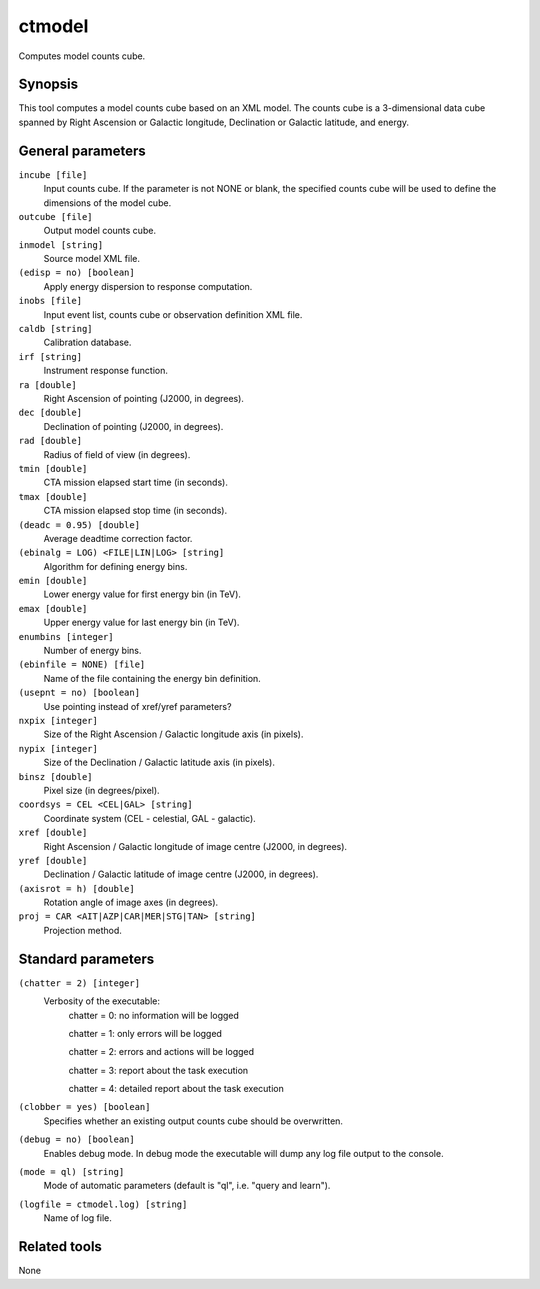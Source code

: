ctmodel
=======

Computes model counts cube.


Synopsis
--------

This tool computes a model counts cube based on an XML model.
The counts cube is a 3-dimensional data cube spanned by Right Ascension or
Galactic longitude, Declination or Galactic latitude, and energy.


General parameters
------------------

``incube [file]``
    Input counts cube. If the parameter is not NONE or blank, the specified
    counts cube will be used to define the dimensions of the model cube.
 	 	 
``outcube [file]``
    Output model counts cube.
 	 	 
``inmodel [string]``
    Source model XML file.

``(edisp = no) [boolean]``
    Apply energy dispersion to response computation.

``inobs [file]``
    Input event list, counts cube or observation definition XML file.

``caldb [string]``
    Calibration database.
 	 	 
``irf [string]``
    Instrument response function.
 	 	 
``ra [double]``
    Right Ascension of pointing (J2000, in degrees).
 	 	 
``dec [double]``
    Declination of pointing (J2000, in degrees).

``rad [double]``
    Radius of field of view (in degrees).
 	 	 
``tmin [double]``
    CTA mission elapsed start time (in seconds).
 	 	 
``tmax [double]``
    CTA mission elapsed stop time (in seconds).
 	 	 
``(deadc = 0.95) [double]``
    Average deadtime correction factor.

``(ebinalg = LOG) <FILE|LIN|LOG> [string]``
    Algorithm for defining energy bins.
 	 	 
``emin [double]``
    Lower energy value for first energy bin (in TeV).
 	 	 
``emax [double]``
    Upper energy value for last energy bin (in TeV).
 	 	 
``enumbins [integer]``
    Number of energy bins.
 	 	 
``(ebinfile = NONE) [file]``
    Name of the file containing the energy bin definition.

``(usepnt = no) [boolean]``
    Use pointing instead of xref/yref parameters?
 	 	 
``nxpix [integer]``
    Size of the Right Ascension / Galactic longitude axis (in pixels).
 	 	 
``nypix [integer]``
    Size of the Declination / Galactic latitude axis (in pixels).
 	 	 
``binsz [double]``
    Pixel size (in degrees/pixel).
 	 	 
``coordsys = CEL <CEL|GAL> [string]``
    Coordinate system (CEL - celestial, GAL - galactic).
 	 	 
``xref [double]``
    Right Ascension / Galactic longitude of image centre (J2000, in degrees).
 	 	 
``yref [double]``
    Declination / Galactic latitude of image centre (J2000, in degrees).
 	 	 
``(axisrot = h) [double]``
    Rotation angle of image axes (in degrees).
 	 	 
``proj = CAR <AIT|AZP|CAR|MER|STG|TAN> [string]``
    Projection method.


Standard parameters
-------------------

``(chatter = 2) [integer]``
    Verbosity of the executable:
     chatter = 0: no information will be logged
     
     chatter = 1: only errors will be logged
     
     chatter = 2: errors and actions will be logged
     
     chatter = 3: report about the task execution
     
     chatter = 4: detailed report about the task execution
 	 	 
``(clobber = yes) [boolean]``
    Specifies whether an existing output counts cube should be overwritten.
 	 	 
``(debug = no) [boolean]``
    Enables debug mode. In debug mode the executable will dump any log file output to the console.
 	 	 
``(mode = ql) [string]``
    Mode of automatic parameters (default is "ql", i.e. "query and learn").

``(logfile = ctmodel.log) [string]``
    Name of log file.


Related tools
-------------

None
